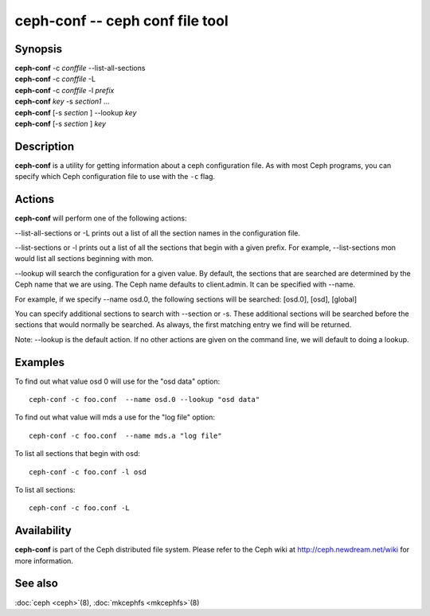 ==================================
 ceph-conf -- ceph conf file tool
==================================

.. program:: ceph-conf

Synopsis
========

| **ceph-conf** -c *conffile* --list-all-sections
| **ceph-conf** -c *conffile* -L
| **ceph-conf** -c *conffile* -l *prefix*
| **ceph-conf** *key* -s *section1* ...
| **ceph-conf** [-s *section* ] --lookup *key*
| **ceph-conf** [-s *section* ] *key*


Description
===========

**ceph-conf** is a utility for getting information about a ceph
configuration file. As with most Ceph programs, you can specify which
Ceph configuration file to use with the ``-c`` flag.


Actions
=======

.. TODO format this like a proper man page

**ceph-conf** will perform one of the following actions:

--list-all-sections or -L prints out a list of all the section names in the configuration
file.

--list-sections or -l prints out a list of all the sections that begin
with a given prefix. For example, --list-sections mon would list all
sections beginning with mon.

--lookup will search the configuration for a given value.  By default, the sections  that
are searched are determined by the Ceph name that we are using. The Ceph name defaults to
client.admin. It can be specified with --name.

For example, if we specify  --name  osd.0,  the  following  sections  will  be  searched:
[osd.0], [osd], [global]

You  can  specify  additional  sections to search with --section or -s.  These additional
sections will be searched before the sections that would normally be searched. As always,
the first matching entry we find will be returned.

Note:  --lookup is the default action. If no other actions are given on the command line,
we will default to doing a lookup.


Examples
========

To find out what value osd 0 will use for the "osd data" option::

        ceph-conf -c foo.conf  --name osd.0 --lookup "osd data"

To find out what value will mds a use for the "log file" option::

        ceph-conf -c foo.conf  --name mds.a "log file"

To list all sections that begin with osd::

        ceph-conf -c foo.conf -l osd

To list all sections::

        ceph-conf -c foo.conf -L


Availability
============

**ceph-conf** is part of the Ceph distributed file system.  Please refer
to the Ceph wiki at http://ceph.newdream.net/wiki for more
information.


See also
========

:doc:`ceph <ceph>`\(8),
:doc:`mkcephfs <mkcephfs>`\(8)
